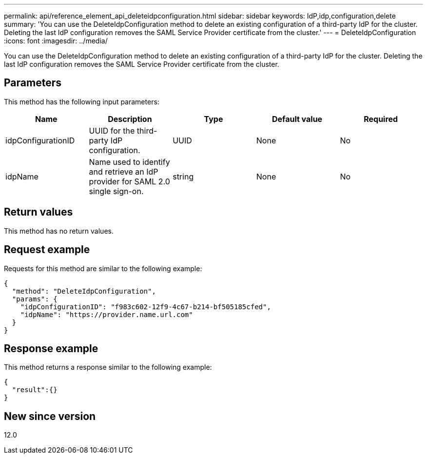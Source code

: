 ---
permalink: api/reference_element_api_deleteidpconfiguration.html
sidebar: sidebar
keywords: IdP,idp,configuration,delete
summary: 'You can use the DeleteIdpConfiguration method to delete an existing configuration of a third-party IdP for the cluster. Deleting the last IdP configuration removes the SAML Service Provider certificate from the cluster.'
---
= DeleteIdpConfiguration
:icons: font
:imagesdir: ../media/

[.lead]
You can use the DeleteIdpConfiguration method to delete an existing configuration of a third-party IdP for the cluster. Deleting the last IdP configuration removes the SAML Service Provider certificate from the cluster.

== Parameters

This method has the following input parameters:

[options="header"]
|===
|Name |Description |Type |Default value |Required
a|
idpConfigurationID
a|
UUID for the third-party IdP configuration.
a|
UUID
a|
None
a|
No
a|
idpName
a|
Name used to identify and retrieve an IdP provider for SAML 2.0 single sign-on.
a|
string
a|
None
a|
No
|===

== Return values

This method has no return values.

== Request example

Requests for this method are similar to the following example:

----
{
  "method": "DeleteIdpConfiguration",
  "params": {
    "idpConfigurationID": "f983c602-12f9-4c67-b214-bf505185cfed",
    "idpName": "https://provider.name.url.com"
  }
}
----

== Response example

This method returns a response similar to the following example:

----
{
  "result":{}
}
----

== New since version

12.0
